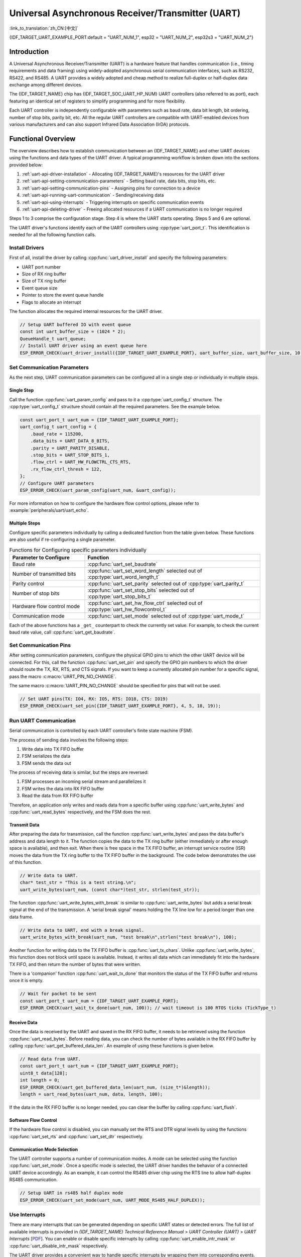 Universal Asynchronous Receiver/Transmitter (UART)
==================================================

:link_to_translation:`zh_CN:[中文]`

{IDF_TARGET_UART_EXAMPLE_PORT:default = "UART_NUM_1", esp32 = "UART_NUM_2", esp32s3 = "UART_NUM_2"}

Introduction
------------

A Universal Asynchronous Receiver/Transmitter (UART) is a hardware feature that handles communication (i.e., timing requirements and data framing) using widely-adopted asynchronous serial communication interfaces, such as RS232, RS422, and RS485. A UART provides a widely adopted and cheap method to realize full-duplex or half-duplex data exchange among different devices.

The {IDF_TARGET_NAME} chip has {IDF_TARGET_SOC_UART_HP_NUM} UART controllers (also referred to as port), each featuring an identical set of registers to simplify programming and for more flexibility.

Each UART controller is independently configurable with parameters such as baud rate, data bit length, bit ordering, number of stop bits, parity bit, etc. All the regular UART controllers are compatible with UART-enabled devices from various manufacturers and can also support Infrared Data Association (IrDA) protocols.

.. only:: SOC_UART_HAS_LP_UART

    Additionally, the {IDF_TARGET_NAME} chip has one low-power (LP) UART controller. It is the cut-down version of regular UART. Usually, the LP UART controller only support basic UART functionality with a much smaller RAM size, and does not support IrDA or RS485 protocols. For a full list of difference between UART and LP UART, please refer to the **{IDF_TARGET_NAME} Technical Reference Manual** > **UART Controller (UART)** > **Features** [`PDF <{IDF_TARGET_TRM_EN_URL}#uart>`__]).

.. only:: SOC_UHCI_SUPPORTED

    .. toctree::
        :hidden:

        uhci

    The {IDF_TARGET_NAME} chip also supports using DMA with UART. For details, see to :doc:`uhci`.

Functional Overview
-------------------

The overview describes how to establish communication between an {IDF_TARGET_NAME} and other UART devices using the functions and data types of the UART driver. A typical programming workflow is broken down into the sections provided below:

1. :ref:`uart-api-driver-installation` - Allocating {IDF_TARGET_NAME}'s resources for the UART driver
2. :ref:`uart-api-setting-communication-parameters` - Setting baud rate, data bits, stop bits, etc.
3. :ref:`uart-api-setting-communication-pins` - Assigning pins for connection to a device
4. :ref:`uart-api-running-uart-communication` - Sending/receiving data
5. :ref:`uart-api-using-interrupts` - Triggering interrupts on specific communication events
6. :ref:`uart-api-deleting-driver` - Freeing allocated resources if a UART communication is no longer required

Steps 1 to 3 comprise the configuration stage. Step 4 is where the UART starts operating. Steps 5 and 6 are optional.

.. only:: SOC_UART_HAS_LP_UART

    Additionally, when using the LP UART Controller you need to pay attention to :ref:`uart-api-lp-uart-driver`.

The UART driver's functions identify each of the UART controllers using :cpp:type:`uart_port_t`. This identification is needed for all the following function calls.


.. _uart-api-driver-installation:

Install Drivers
^^^^^^^^^^^^^^^^^^^

First of all, install the driver by calling :cpp:func:`uart_driver_install` and specify the following parameters:

- UART port number
- Size of RX ring buffer
- Size of TX ring buffer
- Event queue size
- Pointer to store the event queue handle
- Flags to allocate an interrupt

.. _driver-code-snippet:

The function allocates the required internal resources for the UART driver.

.. code-block:: c

    // Setup UART buffered IO with event queue
    const int uart_buffer_size = (1024 * 2);
    QueueHandle_t uart_queue;
    // Install UART driver using an event queue here
    ESP_ERROR_CHECK(uart_driver_install({IDF_TARGET_UART_EXAMPLE_PORT}, uart_buffer_size, uart_buffer_size, 10, &uart_queue, 0));


.. _uart-api-setting-communication-parameters:

Set Communication Parameters
^^^^^^^^^^^^^^^^^^^^^^^^^^^^^^^^

As the next step, UART communication parameters can be configured all in a single step or individually in multiple steps.

Single Step
"""""""""""

Call the function :cpp:func:`uart_param_config` and pass to it a :cpp:type:`uart_config_t` structure. The :cpp:type:`uart_config_t` structure should contain all the required parameters. See the example below.

.. code-block:: c

    const uart_port_t uart_num = {IDF_TARGET_UART_EXAMPLE_PORT};
    uart_config_t uart_config = {
        .baud_rate = 115200,
        .data_bits = UART_DATA_8_BITS,
        .parity = UART_PARITY_DISABLE,
        .stop_bits = UART_STOP_BITS_1,
        .flow_ctrl = UART_HW_FLOWCTRL_CTS_RTS,
        .rx_flow_ctrl_thresh = 122,
    };
    // Configure UART parameters
    ESP_ERROR_CHECK(uart_param_config(uart_num, &uart_config));

For more information on how to configure the hardware flow control options, please refer to :example:`peripherals/uart/uart_echo`.

.. only:: SOC_UART_SUPPORT_SLEEP_RETENTION

    Additionally, :cpp:member:`uart_config_t::allow_pd` can be set to enable the backup of the UART configuration registers before entering sleep and restore these registers after exiting sleep. This allows the UART to continue working properly after waking up even when the UART module power domain is entirely off during sleep. This option implies an balance between power consumption and memory usage. If the power consumption is not a concern, you can disable this option to save memory.

Multiple Steps
""""""""""""""

Configure specific parameters individually by calling a dedicated function from the table given below. These functions are also useful if re-configuring a single parameter.

.. list-table:: Functions for Configuring specific parameters individually
   :widths: 30 70
   :header-rows: 1

   * - Parameter to Configure
     - Function
   * - Baud rate
     - :cpp:func:`uart_set_baudrate`
   * - Number of transmitted bits
     - :cpp:func:`uart_set_word_length` selected out of :cpp:type:`uart_word_length_t`
   * - Parity control
     - :cpp:func:`uart_set_parity` selected out of :cpp:type:`uart_parity_t`
   * - Number of stop bits
     - :cpp:func:`uart_set_stop_bits` selected out of :cpp:type:`uart_stop_bits_t`
   * - Hardware flow control mode
     - :cpp:func:`uart_set_hw_flow_ctrl` selected out of :cpp:type:`uart_hw_flowcontrol_t`
   * - Communication mode
     - :cpp:func:`uart_set_mode` selected out of :cpp:type:`uart_mode_t`

Each of the above functions has a ``_get_`` counterpart to check the currently set value. For example, to check the current baud rate value, call :cpp:func:`uart_get_baudrate`.


.. _uart-api-setting-communication-pins:

Set Communication Pins
^^^^^^^^^^^^^^^^^^^^^^^^^^

After setting communication parameters, configure the physical GPIO pins to which the other UART device will be connected. For this, call the function :cpp:func:`uart_set_pin` and specify the GPIO pin numbers to which the driver should route the TX, RX, RTS, and CTS signals. If you want to keep a currently allocated pin number for a specific signal, pass the macro :c:macro:`UART_PIN_NO_CHANGE`.

The same macro :c:macro:`UART_PIN_NO_CHANGE` should be specified for pins that will not be used.

.. code-block:: c

  // Set UART pins(TX: IO4, RX: IO5, RTS: IO18, CTS: IO19)
  ESP_ERROR_CHECK(uart_set_pin({IDF_TARGET_UART_EXAMPLE_PORT}, 4, 5, 18, 19));


.. _uart-api-running-uart-communication:

Run UART Communication
^^^^^^^^^^^^^^^^^^^^^^^^^^

Serial communication is controlled by each UART controller's finite state machine (FSM).

The process of sending data involves the following steps:

1. Write data into TX FIFO buffer
2. FSM serializes the data
3. FSM sends the data out

The process of receiving data is similar, but the steps are reversed:

1. FSM processes an incoming serial stream and parallelizes it
2. FSM writes the data into RX FIFO buffer
3. Read the data from RX FIFO buffer

Therefore, an application only writes and reads data from a specific buffer using :cpp:func:`uart_write_bytes` and :cpp:func:`uart_read_bytes` respectively, and the FSM does the rest.


Transmit Data
"""""""""""""

After preparing the data for transmission, call the function :cpp:func:`uart_write_bytes` and pass the data buffer's address and data length to it. The function copies the data to the TX ring buffer (either immediately or after enough space is available), and then exit. When there is free space in the TX FIFO buffer, an interrupt service routine (ISR) moves the data from the TX ring buffer to the TX FIFO buffer in the background. The code below demonstrates the use of this function.

.. code-block:: c

    // Write data to UART.
    char* test_str = "This is a test string.\n";
    uart_write_bytes(uart_num, (const char*)test_str, strlen(test_str));

The function :cpp:func:`uart_write_bytes_with_break` is similar to :cpp:func:`uart_write_bytes` but adds a serial break signal at the end of the transmission. A 'serial break signal' means holding the TX line low for a period longer than one data frame.

.. code-block:: c

    // Write data to UART, end with a break signal.
    uart_write_bytes_with_break(uart_num, "test break\n",strlen("test break\n"), 100);

Another function for writing data to the TX FIFO buffer is :cpp:func:`uart_tx_chars`. Unlike :cpp:func:`uart_write_bytes`, this function does not block until space is available. Instead, it writes all data which can immediately fit into the hardware TX FIFO, and then return the number of bytes that were written.

There is a 'companion' function :cpp:func:`uart_wait_tx_done` that monitors the status of the TX FIFO buffer and returns once it is empty.

.. code-block:: c

    // Wait for packet to be sent
    const uart_port_t uart_num = {IDF_TARGET_UART_EXAMPLE_PORT};
    ESP_ERROR_CHECK(uart_wait_tx_done(uart_num, 100)); // wait timeout is 100 RTOS ticks (TickType_t)


Receive Data
""""""""""""

Once the data is received by the UART and saved in the RX FIFO buffer, it needs to be retrieved using the function :cpp:func:`uart_read_bytes`. Before reading data, you can check the number of bytes available in the RX FIFO buffer by calling :cpp:func:`uart_get_buffered_data_len`. An example of using these functions is given below.

.. code-block:: c

    // Read data from UART.
    const uart_port_t uart_num = {IDF_TARGET_UART_EXAMPLE_PORT};
    uint8_t data[128];
    int length = 0;
    ESP_ERROR_CHECK(uart_get_buffered_data_len(uart_num, (size_t*)&length));
    length = uart_read_bytes(uart_num, data, length, 100);

If the data in the RX FIFO buffer is no longer needed, you can clear the buffer by calling :cpp:func:`uart_flush`.


Software Flow Control
"""""""""""""""""""""

If the hardware flow control is disabled, you can manually set the RTS and DTR signal levels by using the functions :cpp:func:`uart_set_rts` and :cpp:func:`uart_set_dtr` respectively.


Communication Mode Selection
""""""""""""""""""""""""""""

The UART controller supports a number of communication modes. A mode can be selected using the function :cpp:func:`uart_set_mode`. Once a specific mode is selected, the UART driver handles the behavior of a connected UART device accordingly. As an example, it can control the RS485 driver chip using the RTS line to allow half-duplex RS485 communication.

.. code-block:: bash

    // Setup UART in rs485 half duplex mode
    ESP_ERROR_CHECK(uart_set_mode(uart_num, UART_MODE_RS485_HALF_DUPLEX));


.. _uart-api-using-interrupts:

Use Interrupts
^^^^^^^^^^^^^^^^

There are many interrupts that can be generated depending on specific UART states or detected errors. The full list of available interrupts is provided in *{IDF_TARGET_NAME} Technical Reference Manual* > *UART Controller (UART)* > *UART Interrupts* [`PDF <{IDF_TARGET_TRM_EN_URL}#uart>`__]. You can enable or disable specific interrupts by calling :cpp:func:`uart_enable_intr_mask` or :cpp:func:`uart_disable_intr_mask` respectively.

The UART driver provides a convenient way to handle specific interrupts by wrapping them into corresponding events. Events defined in :cpp:type:`uart_event_type_t` can be reported to a user application using the FreeRTOS queue functionality.

To receive the events that have happened, call :cpp:func:`uart_driver_install` and get the event queue handle returned from the function. Please see the above :ref:`code snippet <driver-code-snippet>` as an example.

The processed events include the following:

- **FIFO overflow** (:cpp:enumerator:`UART_FIFO_OVF`): The RX FIFO can trigger an interrupt when it receives more data than the FIFO can store.

    - (Optional) Configure the full threshold of the FIFO space by entering it in the structure :cpp:type:`uart_intr_config_t` and call :cpp:func:`uart_intr_config` to set the configuration. This can help the data stored in the RX FIFO can be processed timely in the driver to avoid FIFO overflow.
    - Enable the interrupts using the functions :cpp:func:`uart_enable_rx_intr`.
    - Disable these interrupts using the corresponding functions :cpp:func:`uart_disable_rx_intr`.

  .. code-block:: c

      const uart_port_t uart_num = {IDF_TARGET_UART_EXAMPLE_PORT};
      // Configure a UART interrupt threshold and timeout
      uart_intr_config_t uart_intr = {
          .intr_enable_mask = UART_INTR_RXFIFO_FULL | UART_INTR_RXFIFO_TOUT,
          .rxfifo_full_thresh = 100,
          .rx_timeout_thresh = 10,
      };
      ESP_ERROR_CHECK(uart_intr_config(uart_num, &uart_intr));

      // Enable UART RX FIFO full threshold and timeout interrupts
      ESP_ERROR_CHECK(uart_enable_rx_intr(uart_num));

- **Pattern detection** (:cpp:enumerator:`UART_PATTERN_DET`): An interrupt triggered on detecting a 'pattern' of the same character being received/sent repeatedly. It can be used, e.g., to detect a command string with a specific number of identical characters (the 'pattern') at the end. The following functions are available:

    - Configure and enable this interrupt using :cpp:func:`uart_enable_pattern_det_baud_intr`
    - Disable the interrupt using :cpp:func:`uart_disable_pattern_det_intr`

  .. code-block:: c

      //Set UART pattern detect function
      uart_enable_pattern_det_baud_intr(EX_UART_NUM, '+', PATTERN_CHR_NUM, 9, 0, 0);

- **Other events**: The UART driver can report other events such as data receiving (:cpp:enumerator:`UART_DATA`), ring buffer full (:cpp:enumerator:`UART_BUFFER_FULL`), detecting NULL after the stop bit (:cpp:enumerator:`UART_BREAK`), parity check error (:cpp:enumerator:`UART_PARITY_ERR`), and frame error (:cpp:enumerator:`UART_FRAME_ERR`).

The strings inside of brackets indicate corresponding event names. An example of how to handle various UART events can be found in :example:`peripherals/uart/uart_events`.

.. _uart-api-deleting-driver:

Deleting a Driver
^^^^^^^^^^^^^^^^^

If the communication established with :cpp:func:`uart_driver_install` is no longer required, the driver can be removed to free allocated resources by calling :cpp:func:`uart_driver_delete`.


Macros
^^^^^^

The API also defines several macros. For example, :c:macro:`UART_HW_FIFO_LEN` defines the length of hardware FIFO buffers; :c:macro:`UART_BITRATE_MAX` gives the maximum baud rate supported by the UART controllers, etc.

.. only:: SOC_UART_HAS_LP_UART

    .. _uart-api-lp-uart-driver:

    Use LP UART Controller with HP Core
    ^^^^^^^^^^^^^^^^^^^^^^^^^^^^^^^^^^^

    The UART driver also supports to control the LP UART controller when the chip is in active mode. The configuration steps for the LP UART are the same as the steps for a normal UART controller, except:

    .. list::

        - The port number for the LP UART controller is defined by :c:macro:`LP_UART_NUM_0`.
        - The available clock sources for the LP UART controller can be found in :cpp:type:`lp_uart_sclk_t`.
        - The size of the hardware FIFO for the LP UART controller is much smaller, which is defined in :c:macro:`SOC_LP_UART_FIFO_LEN`.
        :SOC_LP_GPIO_MATRIX_SUPPORTED: - The GPIO pins for the LP UART controller can only be selected from the LP GPIO pins.
        :not SOC_LP_GPIO_MATRIX_SUPPORTED: - The GPIO pins for the LP UART controller are unalterable, because there is no LP GPIO matrix on the target. Please see **{IDF_TARGET_NAME} Technical Reference Manual** > **IO MUX and GPIO Matrix (GPIO, IO MUX)** > **LP IO MUX Functions List** [`PDF <{IDF_TARGET_TRM_EN_URL}#lp-io-mux-func-list>`__] for the specific pin numbers.


Overview of RS485 Specific Communication 0ptions
------------------------------------------------

.. note::

    The following section uses ``[UART_REGISTER_NAME].[UART_FIELD_BIT]`` to refer to UART register fields/bits. For more information on a specific option bit, see **{IDF_TARGET_NAME} Technical Reference Manual** > **UART Controller (UART)** > **Register Summary** [`PDF <{IDF_TARGET_TRM_EN_URL}#uart-reg-summ>`__]. Use the register name to navigate to the register description and then find the field/bit.

- ``UART_RS485_CONF_REG.UART_RS485_EN``: setting this bit enables RS485 communication mode support.
- ``UART_RS485_CONF_REG.UART_RS485TX_RX_EN``: if this bit is set, the transmitter's output signal loops back to the receiver's input signal.
- ``UART_RS485_CONF_REG.UART_RS485RXBY_TX_EN``: if this bit is set, the transmitter will still be sending data if the receiver is busy (remove collisions automatically by hardware).

The {IDF_TARGET_NAME}'s RS485 UART hardware can detect signal collisions during transmission of a datagram and generate the interrupt ``UART_RS485_CLASH_INT`` if this interrupt is enabled. The term collision means that a transmitted datagram is not equal to the one received on the other end. Data collisions are usually associated with the presence of other active devices on the bus or might occur due to bus errors.

The collision detection feature allows handling collisions when their interrupts are activated and triggered. The interrupts ``UART_RS485_FRM_ERR_INT`` and ``UART_RS485_PARITY_ERR_INT`` can be used with the collision detection feature to control frame errors and parity bit errors accordingly in RS485 mode. This functionality is supported in the UART driver and can be used by selecting the :cpp:enumerator:`UART_MODE_RS485_APP_CTRL` mode (see the function :cpp:func:`uart_set_mode`).

The collision detection feature can work with circuit A and circuit C (see Section `Interface Connection Options`_). In the case of using circuit A or B, the RTS pin connected to the DE pin of the bus driver should be controlled by the user application. Use the function :cpp:func:`uart_get_collision_flag` to check if the collision detection flag has been raised.

The {IDF_TARGET_NAME} UART controllers themselves do not support half-duplex communication as they cannot provide automatic control of the RTS pin connected to the RE/DE input of RS485 bus driver. However, half-duplex communication can be achieved via software control of the RTS pin by the UART driver. This can be enabled by selecting the :cpp:enumerator:`UART_MODE_RS485_HALF_DUPLEX` mode when calling :cpp:func:`uart_set_mode`.

Once the host starts writing data to the TX FIFO buffer, the UART driver automatically asserts the RTS pin (logic 1); once the last bit of the data has been transmitted, the driver de-asserts the RTS pin (logic 0). To use this mode, the software would have to disable the hardware flow control function. This mode works with all the used circuits shown below.


Interface Connection Options
^^^^^^^^^^^^^^^^^^^^^^^^^^^^

This section provides example schematics to demonstrate the basic aspects of {IDF_TARGET_NAME}'s RS485 interface connection.

.. note::

    - The schematics below do **not** necessarily contain **all required elements**.

    - The **analog devices** ADM483 & ADM2483 are examples of common RS485 transceivers and **can be replaced** with other similar transceivers.


Circuit A: Collision Detection Circuit
""""""""""""""""""""""""""""""""""""""

.. code-block:: none

         VCC ---------------+
                            |
                    +-------x-------+
         RXD <------| R             |
                    |              B|----------<> B
         TXD ------>| D    ADM483   |
 ESP                |               |     RS485 bus side
         RTS ------>| DE            |
                    |              A|----------<> A
               +----| /RE           |
               |    +-------x-------+
               |            |
              GND          GND

This circuit is preferable because it allows for collision detection and is quite simple at the same time. The receiver in the line driver is constantly enabled, which allows the UART to monitor the RS485 bus. Echo suppression is performed by the UART peripheral when the bit ``UART_RS485_CONF_REG.UART_RS485TX_RX_EN`` is enabled.


Circuit B: Manual Switching Transmitter/Receiver Without Collision Detection
""""""""""""""""""""""""""""""""""""""""""""""""""""""""""""""""""""""""""""


.. code-block:: none

         VCC ---------------+
                            |
                    +-------x-------+
         RXD <------| R             |
                    |              B|-----------<> B
         TXD ------>| D    ADM483   |
 ESP                |               |     RS485 bus side
         RTS --+--->| DE            |
               |    |              A|-----------<> A
               +----| /RE           |
                    +-------x-------+
                            |
                           GND

This circuit does not allow for collision detection. It suppresses the null bytes that the hardware receives when the bit ``UART_RS485_CONF_REG.UART_RS485TX_RX_EN`` is set. The bit ``UART_RS485_CONF_REG.UART_RS485RXBY_TX_EN`` is not applicable in this case.


Circuit C: Auto Switching Transmitter/Receiver
""""""""""""""""""""""""""""""""""""""""""""""

.. code-block:: none

   VCC1 <-------------------+-----------+           +-------------------+----> VCC2
                 10K ____   |           |           |                   |
                +---|____|--+       +---x-----------x---+    10K ____   |
                |                   |                   |   +---|____|--+
  RX <----------+-------------------| RXD               |   |
                     10K ____       |                  A|---+---------------<> A (+)
                +-------|____|------| PV    ADM2483     |   |    ____  120
                |   ____            |                   |   +---|____|---+  RS485 bus side
        VCC1 <--+--|____|--+------->| DE                |                |
                10K        |        |                  B|---+------------+--<> B (-)
                        ---+    +-->| /RE               |   |    ____
           10K          |       |   |                   |   +---|____|---+
          ____       | /-C      +---| TXD               |    10K         |
  TX >---|____|--+_B_|/   NPN   |   |                   |                |
                     |\         |   +---x-----------x---+                |
                     | \-E      |       |           |                    |
                        |       |       |           |                    |
                       GND1    GND1    GND1        GND2                 GND2

This galvanically isolated circuit does not require RTS pin control by a software application or driver because it controls the transceiver direction automatically. However, it requires suppressing null bytes during transmission by setting ``UART_RS485_CONF_REG.UART_RS485RXBY_TX_EN`` to 1 and ``UART_RS485_CONF_REG.UART_RS485TX_RX_EN`` to 0. This setup can work in any RS485 UART mode or even in :cpp:enumerator:`UART_MODE_UART`.


Application Examples
--------------------

* :example:`peripherals/uart/uart_async_rxtxtasks` demonstrates how to use two asynchronous tasks for communication via the same UART interface, with one task transmitting "Hello world" periodically and the other task receiving and printing data from the UART.
* :example:`peripherals/uart/uart_echo` demonstrates how to use the UART interfaces to echo back any data received on the configured UART.
* :example:`peripherals/uart/uart_echo_rs485` demonstrates how to use the ESP32's UART software driver in RS485 half duplex transmission mode to echo any data it receives on UART port back to the sender in the RS485 network, requiring external connection of bus drivers.
* :example:`peripherals/uart/uart_events` demonstrates how to use the UART driver to handle special UART events, read data from UART0, and echo it back to the monitoring console.
* :example:`peripherals/uart/uart_repl` demonstrates how to use and connect two UARTs, allowing the UART used for stdout to send commands and receive replies from another console UART without human interaction.
* :example:`peripherals/uart/uart_select` demonstrates the use of ``select()`` for synchronous I/O multiplexing on the UART interface, allowing for non-blocking read and write from/to various sources such as UART and sockets, where a ready resource can be served without being blocked by a busy resource.
* :example:`peripherals/uart/nmea0183_parser` demonstrates how to parse NMEA-0183 data streams from GPS/BDS/GLONASS modules using the ESP UART Event driver and ESP event loop library, and output common information such as UTC time, latitude, longitude, altitude, and speed.


API Reference
-------------

.. include-build-file:: inc/uart.inc
.. include-build-file:: inc/uart_wakeup.inc
.. include-build-file:: inc/uart_types.inc


GPIO Lookup Macros
^^^^^^^^^^^^^^^^^^

The UART peripherals have dedicated IO_MUX pins to which they are connected directly. However, signals can also be routed to other pins using the less direct GPIO matrix. To use direct routes, you need to know which pin is a dedicated IO_MUX pin for a UART channel. GPIO Lookup Macros simplify the process of finding and assigning IO_MUX pins. You choose a macro based on either the IO_MUX pin number, or a required UART channel name, and the macro returns the matching counterpart for you. See some examples below.

.. note::

    These macros are useful if you need very high UART baud rates (over 40 MHz), which means you will have to use IO_MUX pins only. In other cases, these macros can be ignored, and you can use the GPIO Matrix as it allows you to configure any GPIO pin for any UART function.

1. :c:macro:`UART_NUM_2_TXD_DIRECT_GPIO_NUM` returns the IO_MUX pin number of UART channel 2 TXD pin (pin 17)
2. :c:macro:`UART_GPIO19_DIRECT_CHANNEL` returns the UART number of GPIO 19 when connected to the UART peripheral via IO_MUX (this is UART_NUM_0)
3. :c:macro:`UART_CTS_GPIO19_DIRECT_CHANNEL` returns the UART number of GPIO 19 when used as the UART CTS pin via IO_MUX (this is UART_NUM_0). It is similar to the above macro but specifies the pin function which is also part of the IO_MUX assignment.

.. include-build-file:: inc/uart_channel.inc

